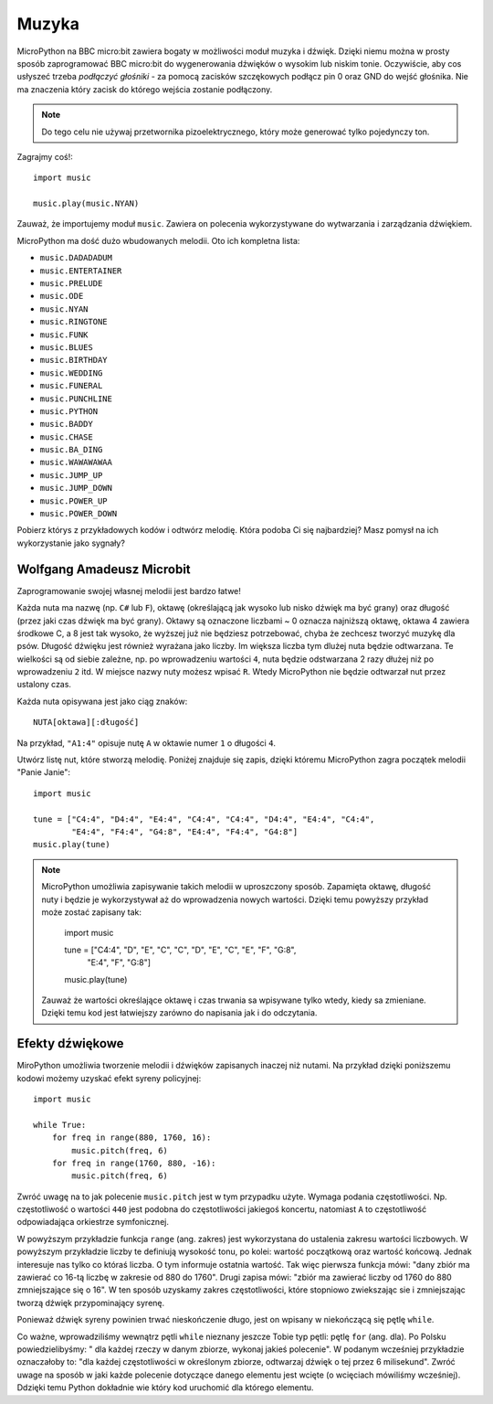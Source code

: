 Muzyka
-----

MicroPython na BBC micro:bit zawiera bogaty w możliwości moduł muzyka i dźwięk. Dzięki niemu można w prosty sposób zaprogramować BBC micro:bit do wygenerowania 
dźwięków o wysokim lub niskim tonie. Oczywiście, aby cos usłyszeć trzeba *podłączyć głośniki* - za pomocą zacisków szczękowych podłącz pin 0 oraz GND do wejść głośnika. Nie ma znaczenia który zacisk do którego wejścia zostanie podłączony.

.. image:: pin0-gnd.png

.. note::


    Do tego celu nie używaj przetwornika pizoelektrycznego, który może generować
    tylko pojedynczy ton.    

Zagrajmy coś!::

    import music

    music.play(music.NYAN)

Zauważ, że importujemy moduł ``music``. Zawiera on polecenia wykorzystywane do
wytwarzania i zarządzania dźwiękiem.

MicroPython ma dość dużo wbudowanych melodii. Oto ich kompletna lista:

* ``music.DADADADUM``
* ``music.ENTERTAINER``
* ``music.PRELUDE``
* ``music.ODE``
* ``music.NYAN``
* ``music.RINGTONE``
* ``music.FUNK``
* ``music.BLUES``
* ``music.BIRTHDAY``
* ``music.WEDDING``
* ``music.FUNERAL``
* ``music.PUNCHLINE``
* ``music.PYTHON``
* ``music.BADDY``
* ``music.CHASE``
* ``music.BA_DING``
* ``music.WAWAWAWAA``
* ``music.JUMP_UP``
* ``music.JUMP_DOWN``
* ``music.POWER_UP``
* ``music.POWER_DOWN``

Pobierz którys z przykładowych kodów i odtwórz melodię. Która podoba Ci się najbardziej? Masz pomysł na ich wykorzystanie jako sygnały?

Wolfgang Amadeusz Microbit
+++++++++++++++++++++++++

Zaprogramowanie swojej własnej melodii jest bardzo łatwe!

Każda nuta ma nazwę (np. ``C#`` lub ``F``), oktawę (określającą jak wysoko lub nisko dźwięk ma być grany) oraz długość (przez jaki czas dźwięk ma być grany). Oktawy są oznaczone liczbami ~ 0 oznacza najniższą oktawę, oktawa 4 zawiera środkowe C, a 8 jest tak wysoko, że wyższej już nie będziesz potrzebować, chyba że zechcesz tworzyć muzykę dla psów. Długość dźwięku jest również wyrażana jako liczby. Im większa liczba tym dlużej nuta będzie odtwarzana. Te wielkości są od siebie zależne, np. po wprowadzeniu wartości ``4``, nuta będzie odstwarzana 2 razy dłużej niż po wprowadzeniu ``2`` itd. W miejsce nazwy nuty możesz wpisać ``R``. Wtedy MicroPython nie będzie odtwarzał nut przez ustalony czas.

Każda nuta opisywana jest jako ciąg znaków::

    NUTA[oktawa][:długość]

Na przykład, ``"A1:4"`` opisuje nutę ``A`` w oktawie numer ``1`` o długości
``4``.

Utwórz listę nut, które stworzą melodię. Poniżej znajduje się zapis, dzięki 
któremu MicroPython zagra początek melodii "Panie Janie"::

    import music

    tune = ["C4:4", "D4:4", "E4:4", "C4:4", "C4:4", "D4:4", "E4:4", "C4:4",
            "E4:4", "F4:4", "G4:8", "E4:4", "F4:4", "G4:8"]
    music.play(tune)

.. note::

    MicroPython umożliwia zapisywanie takich melodii w uproszczony sposób. Zapamięta       oktawę, długość nuty i będzie je wykorzystywał aż do wprowadzenia nowych wartości. Dzięki temu powyższy przykład może zostać zapisany tak:

        import music

        tune = ["C4:4", "D", "E", "C", "C", "D", "E", "C", "E", "F", "G:8",
                "E:4", "F", "G:8"]
        music.play(tune)

    Zauważ że wartości określające oktawę i czas trwania sa wpisywane tylko wtedy, kiedy sa 	zmieniane. Dzięki temu kod jest łatwiejszy zarówno do napisania jak i do odczytania. 

Efekty dźwiękowe
+++++++++++++

MiroPython umożliwia tworzenie melodii i dźwięków zapisanych inaczej niż nutami. 
Na przykład dzięki poniższemu kodowi możemy uzyskać efekt syreny policyjnej::

    import music

    while True:
        for freq in range(880, 1760, 16):
            music.pitch(freq, 6)
        for freq in range(1760, 880, -16):
            music.pitch(freq, 6)


Zwróć uwagę na to jak polecenie ``music.pitch`` jest w tym przypadku użyte.
Wymaga podania częstotliwości. Np. częstotliwość o wartości ``440`` jest podobna do częstotliwości jakiegoś koncertu, natomiast ``A`` to częstotliwość odpowiadająca orkiestrze symfonicznej.

W powyższym przykładzie funkcja ``range`` (ang. zakres) jest wykorzystana do  ustalenia zakresu wartości liczbowych. W powyższym przykładzie liczby te definiują wysokość tonu, po kolei: wartość początkową oraz wartość końcową. Jednak interesuje nas tylko co któraś liczba. O tym informuje ostatnia wartość. Tak więc pierwsza funkcja mówi: "dany zbiór ma zawierać co 16-tą liczbę w zakresie od 880 do 1760". Drugi zapisa mówi: "zbiór ma zawierać liczby od 1760 do 880 zmniejszające się o 16". W ten sposób uzyskamy zakres częstotliwości, które stopniowo zwiekszając sie i zmniejszając tworzą dźwięk przypominający syrenę.

Ponieważ dźwięk syreny powinien trwać nieskończenie długo, jest on wpisany
w niekończącą się pętlę ``while``.

Co ważne, wprowadziliśmy wewnątrz pętli ``while`` nieznany jeszcze Tobie typ pętli: pętlę ``for`` (ang. dla). Po Polsku powiedzielibyśmy: " dla każdej rzeczy w danym zbiorze, wykonaj jakieś polecenie". W podanym wcześniej przykładzie oznaczałoby to: "dla każdej częstotliwości w określonym zbiorze, odtwarzaj dźwięk o tej przez 6 milisekund". Zwróć uwage na sposób w jaki każde polecenie dotyczące danego elementu jest wcięte (o wcięciach mówiliśmy wcześniej). Ddzięki temu Python dokładnie wie który kod uruchomić dla którego elementu. 
